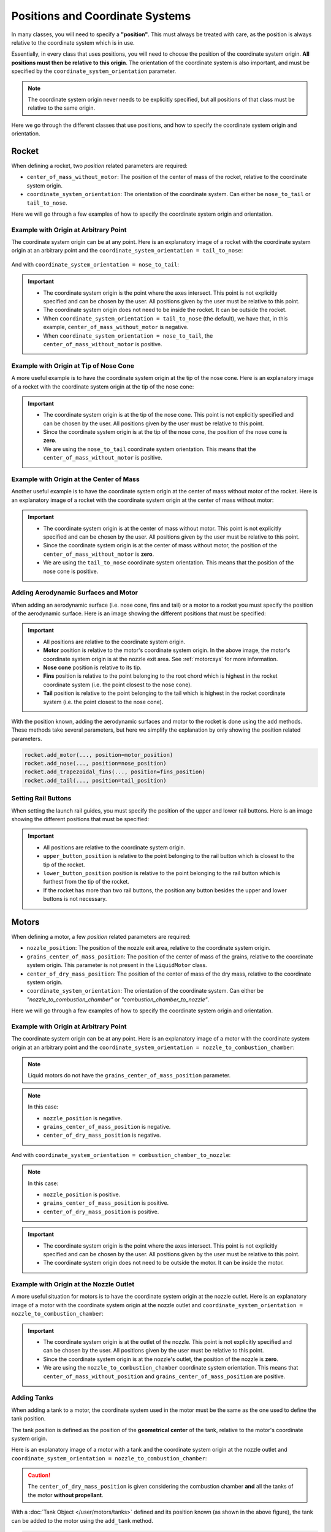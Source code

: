 .. _positions:

Positions and Coordinate Systems
********************************

In many classes, you will need to specify a **"position"**. This must always
be treated with care, as the position is always relative to the coordinate
system which is in use. 

Essentially, in every class that uses positions, you will need to choose the 
position of the coordinate system origin. **All positions must then be relative
to this origin**. The orientation of the coordinate system is also important,
and must be specified by the ``coordinate_system_orientation`` parameter.

.. note::
    The coordinate system origin never needs to be explicitly specified, but
    all positions of that class must be relative to the same origin.

Here we go through the different classes that use positions, and how to specify
the coordinate system origin and orientation.

Rocket
======

When defining a rocket, two *position* related parameters are required:

- ``center_of_mass_without_motor``: The position of the center of mass of the
  rocket, relative to the coordinate system origin.
- ``coordinate_system_orientation``: The orientation of the coordinate system.
  Can either be ``nose_to_tail`` or ``tail_to_nose``.

.. seealso::
    
  You can find more information about these parameters in 
  :class:`rocketpy.Rocket.__init__`


Here we will go through a few examples of how to specify the coordinate system
origin and orientation.

Example with Origin at Arbitrary Point
--------------------------------------

The coordinate system origin can be at any point.
Here is an explanatory image of a rocket with the coordinate system origin at
an arbitrary point and the ``coordinate_system_orientation = tail_to_nose``:

.. figure:: ../static/positions/tailtonose.png
  :align: center
  :alt: Rocket coordinate system origin

And with ``coordinate_system_orientation = nose_to_tail``:

.. figure:: ../static/positions/nosetotail.png
  :align: center
  :alt: Rocket coordinate system origin


.. important::

  - The coordinate system origin is the point where the axes intersect. This
    point is not explicitly specified and can be chosen by the user. All 
    positions given by the user must be relative to this point.
  - The coordinate system origin does not need to be inside the rocket. It can
    be outside the rocket. 
  - When ``coordinate_system_orientation = tail_to_nose`` (the default), we have 
    that, in this example, ``center_of_mass_without_motor`` is negative.
  - When ``coordinate_system_orientation = nose_to_tail``, the 
    ``center_of_mass_without_motor`` is positive.

Example with Origin at Tip of Nose Cone
---------------------------------------

A more useful example is to have the coordinate system origin at the tip of the
nose cone. Here is an explanatory image of a rocket with the coordinate system
origin at the tip of the nose cone:

.. figure:: ../static/positions/nosecone.png
  :align: center
  :alt: Rocket coordinate system origin

.. important::

  - The coordinate system origin is at the tip of the nose cone. This point is
    not explicitly specified and can be chosen by the user. All positions given
    by the user must be relative to this point.
  - Since the coordinate system origin is at the tip of the nose cone, the
    position of the nose cone is **zero**. 
  - We are using the ``nose_to_tail`` coordinate system orientation. This means
    that the ``center_of_mass_without_motor`` is positive.

Example with Origin at the Center of Mass
-----------------------------------------

Another useful example is to have the coordinate system origin at the center of
mass without motor of the rocket. Here is an explanatory image of a rocket with
the coordinate system origin at the center of mass without motor:

.. figure:: ../static/positions/cm.png
  :align: center
  :alt: Rocket coordinate system origin

.. important::

  - The coordinate system origin is at the center of mass without motor. This
    point is not explicitly specified and can be chosen by the user. All
    positions given by the user must be relative to this point.
  - Since the coordinate system origin is at the center of mass without motor,
    the position of the ``center_of_mass_without_motor`` is **zero**.
  - We are using the ``tail_to_nose`` coordinate system orientation. This means
    that the position of the nose cone is positive.

.. _addsurface:

Adding Aerodynamic Surfaces and Motor
-------------------------------------

When adding an aerodynamic surface (i.e. nose cone, fins and tail)
or a motor to a rocket you must specify the position of the aerodynamic surface.
Here is an image showing the different positions that must be specified:

.. figure:: ../static/positions/surfacetailtonose.png
  :align: center
  :alt: Rocket coordinate system origin

.. important::

  - All positions are relative to the coordinate system origin.
  - **Motor** position is relative to the motor's coordinate system origin. In
    the above image, the motor's coordinate system origin is at the nozzle exit
    area. See :ref:`motorcsys` for more information.
  - **Nose cone** position is relative to its tip.
  - **Fins** position is relative to the point belonging to the root chord which is
    highest in the rocket coordinate system (i.e. the point closest to the nose
    cone).
  - **Tail** position is relative to the point belonging to the tail which is
    highest in the rocket coordinate system (i.e. the point closest to the nose
    cone).

With the position known, adding the aerodynamic surfaces and motor to the rocket
is done using the ``add`` methods. These methods take several parameters, but 
here we simplify the explanation by only showing the position related parameters.

.. code-block:: python
  
  rocket.add_motor(..., position=motor_position)
  rocket.add_nose(..., position=nose_position)
  rocket.add_trapezoidal_fins(..., position=fins_position)
  rocket.add_tail(..., position=tail_position)

.. seealso::
      
    You can find more information about the *add* methods in:

    - :class:`rocketpy.Rocket.add_motor`,
    - :class:`rocketpy.Rocket.add_nose`, 
    - :class:`rocketpy.Rocket.add_trapezoidal_fins`, 
    - :class:`rocketpy.Rocket.add_elliptical_fins`, and
    - :class:`rocketpy.Rocket.add_tail`.

.. _setrail:

Setting Rail Buttons
--------------------

When setting the launch rail guides, you must specify the position of the upper
and lower rail buttons. Here is an image showing the different positions that 
must be specified:

.. figure:: ../static/positions/buttons.png
  :align: center
  :alt: Rocket coordinate system origin

.. important::

  - All positions are relative to the coordinate system origin.
  - ``upper_button_position`` is relative to the point belonging to the
    rail button which is closest to the tip of the rocket.
  - ``lower_button_position`` position is relative to the point belonging to the
    rail button which is furthest from the tip of the rocket.
  - If the rocket has more than two rail buttons, the position any button 
    besides the upper and lower buttons is not necessary.

.. seealso::
  :class:`rocketpy.Rocket.set_rail_buttons`

.. _motorcsys:

Motors
======

When defining a motor, a few *position* related parameters are required:

- ``nozzle_position``: The position of the nozzle exit area, relative to the
  coordinate system origin.
- ``grains_center_of_mass_position``: The position of the center of mass of the
  grains, relative to the coordinate system origin. This parameter is not 
  present in the ``LiquidMotor`` class.
- ``center_of_dry_mass_position``: The position of the center of mass of the
  dry mass, relative to the coordinate system origin.
- ``coordinate_system_orientation``: The orientation of the coordinate system.
  Can either be *"nozzle_to_combustion_chamber"* or 
  *"combustion_chamber_to_nozzle"*.
  
.. seealso::
    
  You can find more information about these parameters in each of the motor
  classes constructors: 

  :class:`rocketpy.SolidMotor.__init__` 

  :class:`rocketpy.HybridMotor.__init__` 

  :class:`rocketpy.LiquidMotor.__init__` 

Here we will go through a few examples of how to specify the coordinate system
origin and orientation.

Example with Origin at Arbitrary Point
--------------------------------------

The coordinate system origin can be at any point. 
Here is an explanatory image of a motor with the coordinate system origin at
an arbitrary point and the 
``coordinate_system_orientation = nozzle_to_combustion_chamber``:

.. note::

  Liquid motors do not have the ``grains_center_of_mass_position`` parameter.

.. figure:: ../static/positions/nozzletocomb.png
  :align: center
  :alt: Rocket coordinate system origin

.. note::
    
  In this case:

  - ``nozzle_position`` is negative.
  - ``grains_center_of_mass_position`` is negative.
  - ``center_of_dry_mass_position`` is negative.

And with ``coordinate_system_orientation = combustion_chamber_to_nozzle``:

.. figure:: ../static/positions/combtonozzle.png
  :align: center
  :alt: Rocket coordinate system origin

.. note::
    
  In this case:

  - ``nozzle_position`` is positive.
  - ``grains_center_of_mass_position`` is positive.
  - ``center_of_dry_mass_position`` is positive.

.. important::

  - The coordinate system origin is the point where the axes intersect. This
    point is not explicitly specified and can be chosen by the user. All 
    positions given by the user must be relative to this point.
  - The coordinate system origin does not need to be outside the motor. It can
    be inside the motor.

Example with Origin at the Nozzle Outlet
----------------------------------------

A more useful situation for motors is to have the coordinate system origin at
the nozzle outlet. Here is an explanatory image of a motor with the coordinate
system origin at the nozzle outlet and
``coordinate_system_orientation = nozzle_to_combustion_chamber``:

.. figure:: ../static/positions/onnozzle.png
  :align: center
  :alt: Rocket coordinate system origin

.. important::

  - The coordinate system origin is at the outlet of the nozzle. This point is
    not explicitly specified and can be chosen by the user. All positions given
    by the user must be relative to this point.
  - Since the coordinate system origin is at the nozzle's outlet, the
    position of the nozzle is **zero**. 
  - We are using the ``nozzle_to_combustion_chamber`` coordinate system 
    orientation. This means that ``center_of_mass_without_position`` and
    ``grains_center_of_mass_position`` are positive.


.. _Adding Tanks:

Adding Tanks
------------

When adding a tank to a motor, the coordinate system used in the motor must be
the same as the one used to define the tank position.

The tank position is defined as the position of the **geometrical center** of
the tank, relative to the motor's coordinate system origin. 

Here is an explanatory image of a motor with a tank and the coordinate system
origin at the nozzle outlet and
``coordinate_system_orientation = nozzle_to_combustion_chamber``:

.. figure:: ../static/positions/tank.png
  :align: center
  :alt: Rocket coordinate system origin

.. caution::
  The ``center_of_dry_mass_position`` is given considering the combustion
  chamber **and** all the tanks of the motor **without propellant**.

With a :doc:`Tank Object </user/motors/tanks>` defined and its position known
(as shown in the above figure), the tank can be added to the motor using the
``add_tank`` method.

.. code-block:: python

  motor.add_tank(tank, position)

.. seealso::
      
    You can find more information about the *add_tank* methods in:
  
    - :class:`rocketpy.HybridMotor.add_tank`, and
    - :class:`rocketpy.LiquidMotor.add_tank`.